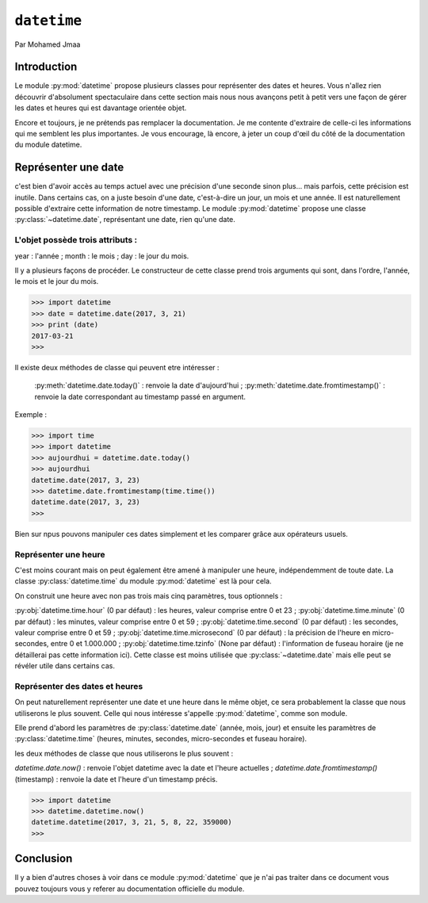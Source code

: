 .. _datetime-tutorial:

============
``datetime``
============

Par Mohamed Jmaa 

Introduction
============

Le module :py:mod:`datetime` propose plusieurs classes pour représenter des dates et heures. Vous n'allez rien découvrir d'absolument 
spectaculaire dans cette section mais nous nous avançons petit à petit vers une façon de gérer les dates et heures qui est 
davantage orientée objet.

Encore et toujours, je ne prétends pas remplacer la documentation. Je me contente d'extraire de celle-ci les informations 
qui me semblent les plus importantes. Je vous encourage, là encore, à jeter un coup d'œil du côté de la documentation du module 
datetime.

Représenter une date
====================

c'est bien d'avoir accès au temps actuel avec une précision d'une seconde sinon plus… 
mais parfois, cette précision est inutile. Dans certains cas, on a juste besoin d'une date, c'est-à-dire un jour, un mois et une année.
Il est naturellement possible d'extraire cette information de notre timestamp. Le module :py:mod:`datetime` propose une classe :py:class:`~datetime.date`,
représentant une date, rien qu'une date.

L'objet possède trois attributs :
---------------------------------

year : l'année ;
month : le mois ;
day : le jour du mois.

Il y a plusieurs façons de procéder. Le constructeur de cette classe prend trois arguments qui sont, dans l'ordre, l'année, le mois et le jour du mois.

.. code-block:: python3

	>>> import datetime
	>>> date = datetime.date(2017, 3, 21)
	>>> print (date)
	2017-03-21
	>>> 

	
Il existe deux méthodes de classe qui peuvent etre intéresser :

	:py:meth:`datetime.date.today()` : renvoie la date d'aujourd'hui ;
	:py:meth:`datetime.date.fromtimestamp()` : renvoie la date correspondant au timestamp passé en argument.

Exemple	:

.. code-block:: python3

	>>> import time
	>>> import datetime
	>>> aujourdhui = datetime.date.today()
	>>> aujourdhui
	datetime.date(2017, 3, 23)
	>>> datetime.date.fromtimestamp(time.time()) 
	datetime.date(2017, 3, 23)
	>>>
	
Bien sur npus pouvons manipuler ces dates simplement et les comparer grâce aux opérateurs usuels.

Représenter une heure
---------------------

C'est moins courant mais on peut également être amené à manipuler une heure, indépendemment de toute date. La classe :py:class:`datetime.time` du module :py:mod:`datetime` est là pour cela.

On construit une heure avec non pas trois mais cinq paramètres, tous optionnels :

:py:obj:`datetime.time.hour` (0 par défaut) : les heures, valeur comprise entre 0 et 23 ;
:py:obj:`datetime.time.minute` (0 par défaut) : les minutes, valeur comprise entre 0 et 59 ;
:py:obj:`datetime.time.second` (0 par défaut) : les secondes, valeur comprise entre 0 et 59 ;
:py:obj:`datetime.time.microsecond` (0 par défaut) : la précision de l'heure en micro-secondes, entre 0 et 1.000.000 ;
:py:obj:`datetime.time.tzinfo` (None par défaut) : l'information de fuseau horaire (je ne détaillerai pas cette information ici).
Cette classe est moins utilisée que :py:class:`~datetime.date` mais elle peut se révéler utile dans certains cas.

Représenter des dates et heures
-------------------------------

On peut naturellement représenter une date et une heure dans le même objet, ce sera probablement la classe que nous utiliserons le plus souvent. Celle qui nous intéresse s'appelle :py:mod:`datetime`, comme son module.

Elle prend d'abord les paramètres de :py:class:`datetime.date` (année, mois, jour) et ensuite les paramètres de :py:class:`datetime.time` (heures, minutes, secondes, micro-secondes et fuseau horaire).

les deux méthodes de classe que nous utiliserons le plus souvent :

`datetime.date.now()` : renvoie l'objet datetime avec la date et l'heure actuelles ;
`datetime.date.fromtimestamp()` (timestamp) : renvoie la date et l'heure d'un timestamp précis.

.. code-block:: python3

	>>> import datetime
	>>> datetime.datetime.now()
	datetime.datetime(2017, 3, 21, 5, 8, 22, 359000)
	>>>
	
Conclusion
==========
Il y a bien d'autres choses à voir dans ce module :py:mod:`datetime` que je n'ai pas traiter dans ce document vous pouvez toujours vous y referer au documentation officielle du module.
